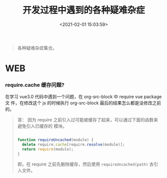 #+TITLE: 开发过程中遇到的各种疑难杂症
#+DATE: <2021-02-01 15:03:59>
#+TAGS[]: issues
#+CATEGORIES[]: issues
#+LANGUAGE: zh-cn
#+STARTUP: indent

#+begin_quote
各种疑难杂症集合。
#+end_quote
[[/img/tmp/tftz-001.jpg]]
* WEB
*** require.cache 缓存问题?

   在学习 vue3.0 代码中遇到一个问题，在 org-src-block 中 require vue package 文
   件，在修改这个 js 的时候执行 org-src-block 最后的结果怎么都是没修改之前的。


#+begin_quote
答： 因为 require 之前引入过可能被缓存了起来，可以通过下面的函数来避免引入已缓存的
   模块。

   #+begin_src js

   function requireUncached(module) {
     delete require.cache[require.resolve(module)];
     return require(module);
   }
   #+end_src

   即。在 require 之前先删除缓存，然后使用 ~requireUncached(path)~ 去引入文件。
#+end_quote
